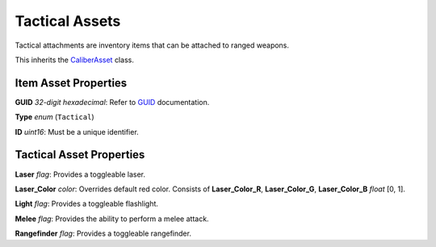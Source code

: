 Tactical Assets
===============

Tactical attachments are inventory items that can be attached to ranged weapons.

This inherits the `CaliberAsset <CaliberAsset.rst>`_ class.

Item Asset Properties
---------------------

**GUID** *32-digit hexadecimal*: Refer to `GUID <GUID.rst>`_ documentation.

**Type** *enum* (``Tactical``)

**ID** *uint16*: Must be a unique identifier.

Tactical Asset Properties
-------------------------

**Laser** *flag*: Provides a toggleable laser.

**Laser_Color** *color*: Overrides default red color. Consists of **Laser_Color_R**, **Laser_Color_G**, **Laser_Color_B** *float* [0, 1].

**Light** *flag*: Provides a toggleable flashlight.

**Melee** *flag*: Provides the ability to perform a melee attack.

**Rangefinder** *flag*: Provides a toggleable rangefinder.
